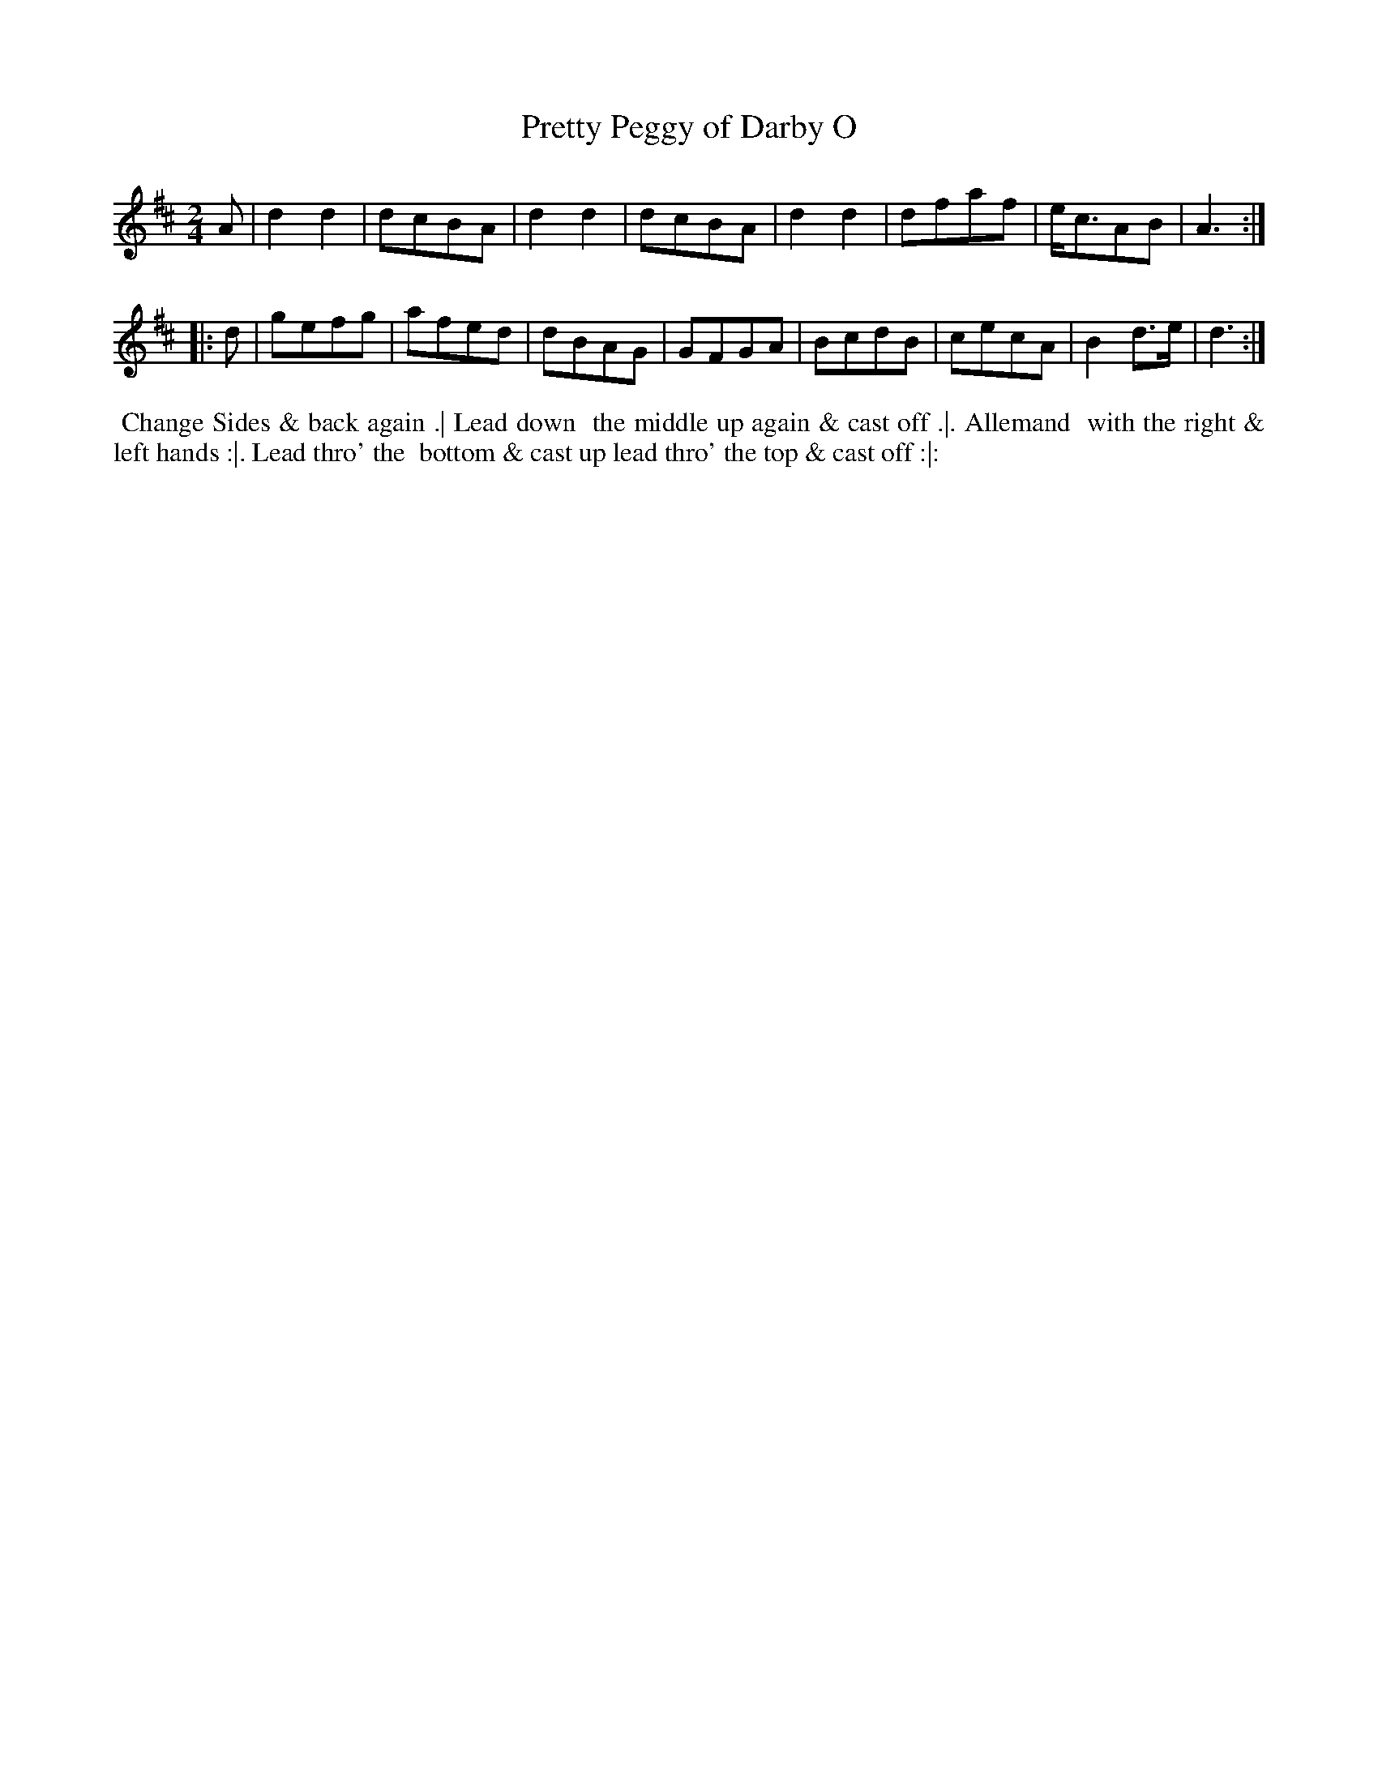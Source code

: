 X: 6
T: Pretty Peggy of Darby O
%R: reel, march
B: "Twenty Four Country Dances for the Year 1782", Thomas Skillern, ed. p.3 #2
F: http://www.vwml.org/browse/browse-collections-dance-tune-books/browse-skillerns1782#
Z: 2014 John Chambers <jc:trillian.mit.edu>
M: 2/4
L: 1/8
K: D
A |\
d2d2 | dcBA | d2d2 | dcBA |\
d2d2 | dfaf | e<cAB | A3 :|
|: d |\
gefg | afed | dBAG | GFGA |\
BcdB | cecA | B2d>e | d3 :|
%%begintext align
%%   Change Sides & back again .| Lead down
%% the middle up again & cast off .|. Allemand
%% with the right & left hands :|. Lead thro' the
%% bottom & cast up lead thro' the top & cast off :|:
%%endtext
